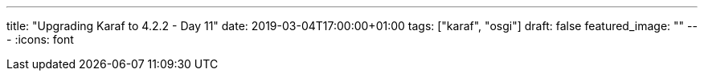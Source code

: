 ---
title: "Upgrading Karaf to 4.2.2 - Day 11"
date: 2019-03-04T17:00:00+01:00
tags: ["karaf", "osgi"]
draft: false
featured_image: ""
---
:icons: font

